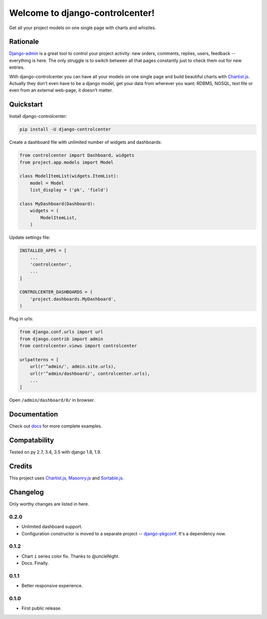 Welcome to django-controlcenter!
================================

Get all your project models on one single page with charts and whistles.

.. image:: https://cloud.githubusercontent.com/assets/1560043/14309295/b8c9aad0-fc05-11e5-96d0-44293d2d07ff.png
    :alt: django-controlcenter


Rationale
---------

Django-admin_ is a great tool to control your project activity: new orders, comments, replies, users, feedback -- everything is here. The only struggle is to switch between all that pages constantly just to check them out for new entries.

With django-controlcenter you can have all your models on one single page and build beautiful charts with Chartist.js_. Actually they don't even have to be a django model, get your data from wherever you want: RDBMS, NOSQL, text file or even from an external web-page, it doesn't matter.


Quickstart
----------

Install django-controlcenter:

.. code-block:: console

    pip install -U django-controlcenter

Create a dashboard file with unlimited number of widgets and dashboards:

.. code-block:: python

    from controlcenter import Dashboard, widgets
    from project.app.models import Model

    class ModelItemList(widgets.ItemList):
        model = Model
        list_display = ('pk', 'field')

    class MyDashboard(Dashboard):
        widgets = (
            ModelItemList,
        )

Update settings file:

.. code-block:: python

    INSTALLED_APPS = [
        ...
        'controlcenter',
        ...
    ]

    CONTROLCENTER_DASHBOARDS = (
        'project.dashboards.MyDashboard',
    )

Plug in urls:

.. code-block:: python

    from django.conf.urls import url
    from django.contrib import admin
    from controlcenter.views import controlcenter

    urlpatterns = [
        url(r'^admin/', admin.site.urls),
        url(r'^admin/dashboard/', controlcenter.urls),
        ...
    ]

Open ``/admin/dashboard/0/`` in browser.


Documentation
-------------

Check out docs_ for more complete examples.


Compatability
-------------

.. image:: https://travis-ci.org/byashimov/django-controlcenter.svg?branch=master
    :alt: Build Status
    :target: https://travis-ci.org/byashimov/django-controlcenter

.. image:: https://codecov.io/github/byashimov/django-controlcenter/coverage.svg?branch=master
    :alt: Codecov
    :target: https://codecov.io/github/byashimov/django-controlcenter?branch=master

Tested on py 2.7, 3.4, 3.5 with django 1.8, 1.9.


Credits
-------

This project uses Chartist.js_, Masonry.js_ and Sortable.js_.


Changelog
---------

Only worthy changes are listed in here.

0.2.0
~~~~~
- Unlimited dashboard support.
- Configuration constructor is moved to a separate project -- django-pkgconf_. It's a dependency now.

0.1.2
~~~~~
- Chart ``i`` series color fix. Thanks to @uncleNight.
- Docs. Finally.

0.1.1
~~~~~
- Better responsive experience.

0.1.0
~~~~~
- First public release.

.. _Chartist.js: http://gionkunz.github.io/chartist-js/
.. _Masonry.js:  http://masonry.desandro.com/
.. _Sortable.js: http://github.hubspot.com/sortable/docs/welcome/
.. _Django-admin: https://docs.djangoproject.com/en/stable/ref/contrib/admin/
.. _django-pkgconf: https://github.com/byashimov/django-pkgconf
.. _docs: http://django-controlcenter.readthedocs.io/en/latest/